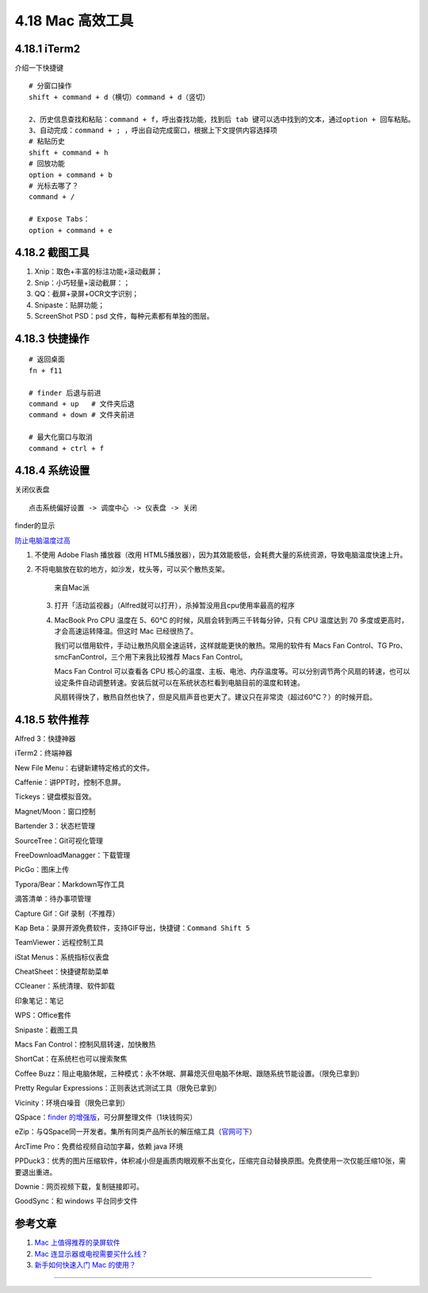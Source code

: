4.18 Mac 高效工具
=================

4.18.1 iTerm2
-------------

介绍一下快捷键

::

   # 分窗口操作
   shift + command + d（横切）command + d（竖切） 

   2、历史信息查找和粘贴：command + f，呼出查找功能，找到后 tab 键可以选中找到的文本，通过option + 回车粘贴。 
   3、自动完成：command + ; ，呼出自动完成窗口，根据上下文提供内容选择项 
   # 粘贴历史
   shift + command + h 
   # 回放功能
   option + command + b 
   # 光标去哪了？
   command + / 

   # Expose Tabs：
   option + command + e 

4.18.2 截图工具
---------------

1. Xnip：取色+丰富的标注功能+滚动截屏；
2. Snip：小巧轻量+滚动截屏：；
3. QQ：截屏+录屏+OCR文字识别；
4. Snipaste：贴屏功能；
5. ScreenShot PSD：psd 文件，每种元素都有单独的图层。

4.18.3 快捷操作
---------------

::

   # 返回桌面
   fn + f11

   # finder 后退与前进
   command + up   # 文件夹后退
   command + down # 文件夹前进

   # 最大化窗口与取消
   command + ctrl + f

4.18.4 系统设置
---------------

关闭仪表盘

::

   点击系统偏好设置 -> 调度中心 -> 仪表盘 -> 关闭

finder的显示

|image0|

`防止电脑温度过高 <https://mp.weixin.qq.com/s/qKQO616vxADFp1cVtA62Cw>`__

1. 不使用 Adobe Flash 播放器（改用
   HTML5播放器），因为其效能极低，会耗费大量的系统资源，导致电脑温度快速上升。

2. 不将电脑放在软的地方，如沙发，枕头等，可以买个散热支架。

   .. figure:: http://image.python-online.cn/20190810162000.png
      :alt: 来自Mac派

      来自Mac派

   3. 打开「活动监视器」（Alfred就可以打开），杀掉暂没用且cpu使用率最高的程序

      |image1|

   4. MacBook Pro CPU 温度在 5、60℃
      的时候，风扇会转到两三千转每分钟，只有 CPU 温度达到 70
      多度或更高时，才会高速运转降温。但这时 Mac 已经很热了。

      我们可以借用软件，手动让散热风扇全速运转，这样就能更快的散热。常用的软件有
      Macs Fan Control、TG Pro、smcFanControl，三个用下来我比较推荐 Macs
      Fan Control。

      Macs Fan Control 可以查看各 CPU
      核心的温度、主板、电池、内存温度等。可以分别调节两个风扇的转速，也可以设定条件自动调整转速。安装后就可以在系统状态栏看到电脑目前的温度和转速。

      风扇转得快了，散热自然也快了，但是风扇声音也更大了。建议只在非常烫（超过60℃？）的时候开启。

4.18.5 软件推荐
---------------

Alfred 3：快捷神器

iTerm2：终端神器

New File Menu：右键新建特定格式的文件。

Caffenie：讲PPT时，控制不息屏。

Tickeys：键盘模拟音效。

Magnet/Moon：窗口控制

Bartender 3：状态栏管理

SourceTree：Git可视化管理

FreeDownloadManagger：下载管理

PicGo：图床上传

Typora/Bear：Markdown写作工具

滴答清单：待办事项管理

Capture Gif：Gif 录制（不推荐）

Kap Beta：录屏开源免费软件，支持GIF导出，快捷键：\ ``Command Shift 5``

TeamViewer：远程控制工具

iStat Menus：系统指标仪表盘

CheatSheet：快捷键帮助菜单

CCleaner：系统清理、软件卸载

印象笔记：笔记

WPS：Office套件

Snipaste：截图工具

Macs Fan Control：控制风扇转速，加快散热

ShortCat：在系统栏也可以搜索聚焦

Coffee
Buzz：阻止电脑休眠，三种模式：永不休眠、屏幕熄灭但电脑不休眠、跟随系统节能设置。（限免已拿到）

Pretty Regular Expressions：正则表达式测试工具（限免已拿到）

Vicinity：环境白噪音（限免已拿到）

QSpace：\ `finder
的增强版 <https://mp.weixin.qq.com/s/BRBZZfx0bGc8X8WueS37Xg>`__\ ，可分屏整理文件（1块钱购买）

eZip：与QSpace同一开发者。集所有同类产品所长的解压缩工具（\ `官网可下 <https://ezip.awehunt.com/>`__\ ）

ArcTime Pro：免费给视频自动加字幕，依赖 java 环境

PPDuck3：优秀的图片压缩软件，体积减小但是画质肉眼观察不出变化，压缩完自动替换原图。免费使用一次仅能压缩10张，需要退出重进。

Downie：网页视频下载，复制链接即可。

GoodSync：和 windows 平台同步文件

参考文章
--------

1. `Mac
   上值得推荐的录屏软件 <https://mp.weixin.qq.com/s/cvS6BLI53JFQY2P3rvg9Xw>`__
2. `Mac
   连显示器或电视需要买什么线？ <https://mp.weixin.qq.com/s/V8A_1GBxtlN2WZrcTsi-YQ>`__
3. `新手如何快速入门 Mac
   的使用？ <https://mp.weixin.qq.com/s/55_R1xJ5fv8F8P9Nin93Ww>`__

--------------

.. figure:: http://image.python-online.cn/20191117155836.png
   :alt: 关注公众号，获取最新干货！


.. |image0| image:: http://image.python-online.cn/20190810161513.png
.. |image1| image:: http://image.python-online.cn/20190810162315.png
